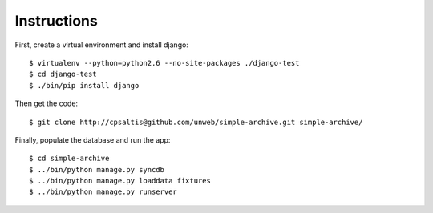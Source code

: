 Instructions
============

First, create a virtual environment and install django::

    $ virtualenv --python=python2.6 --no-site-packages ./django-test
    $ cd django-test
    $ ./bin/pip install django

Then get the code::

    $ git clone http://cpsaltis@github.com/unweb/simple-archive.git simple-archive/

Finally, populate the database and run the app::
    
    $ cd simple-archive
    $ ../bin/python manage.py syncdb
    $ ../bin/python manage.py loaddata fixtures
    $ ../bin/python manage.py runserver
